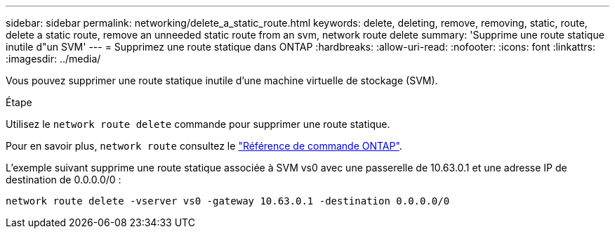 ---
sidebar: sidebar 
permalink: networking/delete_a_static_route.html 
keywords: delete, deleting, remove, removing, static, route, delete a static route, remove an unneeded static route from an svm, network route delete 
summary: 'Supprime une route statique inutile d"un SVM' 
---
= Supprimez une route statique dans ONTAP
:hardbreaks:
:allow-uri-read: 
:nofooter: 
:icons: font
:linkattrs: 
:imagesdir: ../media/


[role="lead"]
Vous pouvez supprimer une route statique inutile d'une machine virtuelle de stockage (SVM).

.Étape
Utilisez le `network route delete` commande pour supprimer une route statique.

Pour en savoir plus, `network route` consultez le link:http://docs.netapp.com/us-en/ontap-cli/network-route-delete.html["Référence de commande ONTAP"^].

L'exemple suivant supprime une route statique associée à SVM vs0 avec une passerelle de 10.63.0.1 et une adresse IP de destination de 0.0.0.0/0 :

....
network route delete -vserver vs0 -gateway 10.63.0.1 -destination 0.0.0.0/0
....